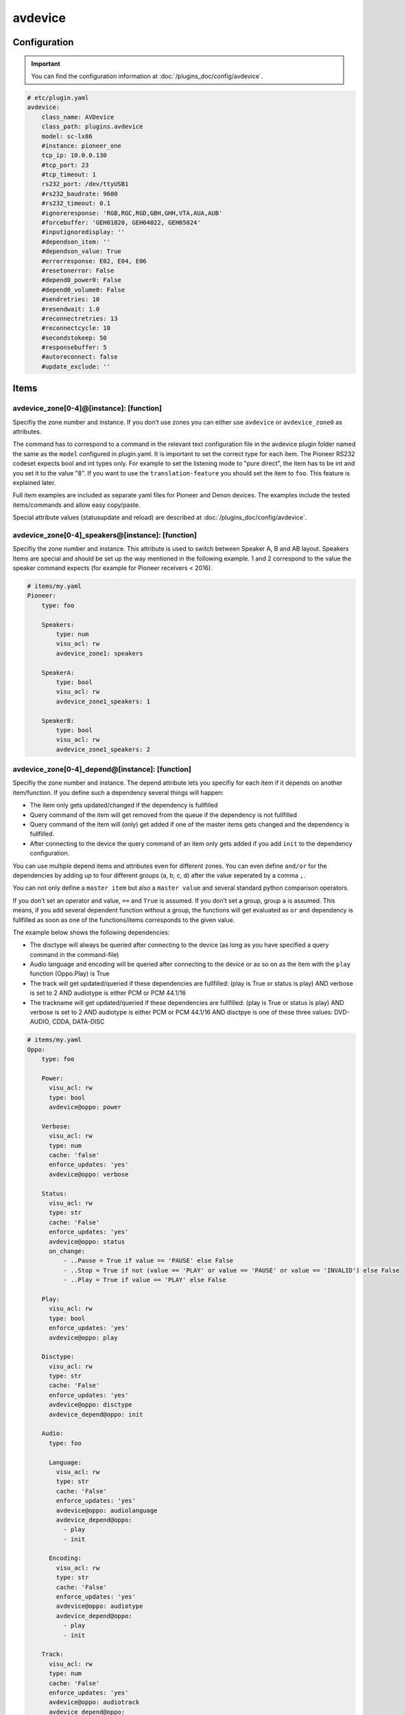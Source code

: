 .. index:: Plugins; avdevice
.. index:: avdevice

avdevice
########

Configuration
=============

.. important::

    You can find the configuration information at :doc:`/plugins_doc/config/avdevice`.

.. code-block:: yaml

    # etc/plugin.yaml
    avdevice:
        class_name: AVDevice
        class_path: plugins.avdevice
        model: sc-lx86
        #instance: pioneer_one
        tcp_ip: 10.0.0.130
        #tcp_port: 23
        #tcp_timeout: 1
        rs232_port: /dev/ttyUSB1
        #rs232_baudrate: 9600
        #rs232_timeout: 0.1
        #ignoreresponse: 'RGB,RGC,RGD,GBH,GHH,VTA,AUA,AUB'
        #forcebuffer: 'GEH01020, GEH04022, GEH05024'
        #inputignoredisplay: ''
        #dependson_item: ''
        #dependson_value: True
        #errorresponse: E02, E04, E06
        #resetonerror: False
        #depend0_power0: False
        #depend0_volume0: False
        #sendretries: 10
        #resendwait: 1.0
        #reconnectretries: 13
        #reconnectcycle: 10
        #secondstokeep: 50
        #responsebuffer: 5
        #autoreconnect: false
        #update_exclude: ''

Items
=====

avdevice_zone[0-4]@[instance]: [function]
-----------------------------------------

Specifiy the zone number and instance. If you don’t use zones you can
either use ``avdevice`` or ``avdevice_zone0`` as attributes.

The command has to correspond to a command in the relevant text
configuration file in the avdevice plugin folder named the same as the
``model`` configured in plugin.yaml. It is important to set the correct
type for each item. The Pioneer RS232 codeset expects bool and int types
only. For example to set the listening mode to "pure direct", the item
has to be int and you set it to the value "8". If you want to use the
``translation-feature`` you should set the item to ``foo``. This feature is
explained later.

Full item examples are included as separate yaml files for Pioneer and
Denon devices. The examples include the tested items/commands and
allow easy copy/paste.

Special attribute values (statusupdate and reload) are described at :doc:`/plugins_doc/config/avdevice`.


avdevice_zone[0-4]_speakers@[instance]: [function]
--------------------------------------------------

Specifiy the zone number and instance. This attribute is used to switch between
Speaker A, B and AB layout. Speakers Items are special and
should be set up the way mentioned in the following example. 1 and 2
correspond to the value the speaker command expects (for example for
Pioneer receivers < 2016).

.. code-block:: yaml

    # items/my.yaml
    Pioneer:
        type: foo

        Speakers:
            type: num
            visu_acl: rw
            avdevice_zone1: speakers

        SpeakerA:
            type: bool
            visu_acl: rw
            avdevice_zone1_speakers: 1

        SpeakerB:
            type: bool
            visu_acl: rw
            avdevice_zone1_speakers: 2


avdevice_zone[0-4]_depend@[instance]: [function]
------------------------------------------------

Specifiy the zone number and instance. The depend attribute lets you
specifiy for each item if it depends on another item/function. If you
define such a dependency several things will happen:

- The item only gets updated/changed if the dependency is fullfilled

- Query command of the item will get removed from the queue if the dependency is not fullfilled

- Query command of the item will (only) get added if one of the master items gets changed and the dependency is fullfilled.

- After connecting to the device the query command of an item only gets added if you add ``init`` to the dependency configuration.

You can use multiple depend items and attributes even for different
zones. You can even define ``and/or`` for the dependencies by adding up to
four different groups (a, b, c, d) after the value seperated by a comma
``,``.

You can not only define a ``master item`` but also a ``master value`` and
several standard python comparison operators.

If you don’t set an operator and value, ``==`` and ``True`` is assumed. If
you don’t set a group, group ``a`` is assumed. This means, if you add
several dependent function without a group, the functions will get
evaluated as ``or`` and dependency is fullfilled as soon as one of the
functions/items corresponds to the given value.

The example below shows the following dependencies:

- The disctype will always be queried after connecting to the device (as long as you have specified a query command in the command-file)

- Audio language and encoding will be queried after connecting to the device or as so on as the item with the ``play`` function (Oppo.Play) is True

- The track will get updated/queried if these dependencies are fullfilled: (play is True or status is play) AND verbose is set to 2 AND audiotype is either PCM or PCM 44.1/16

- The trackname will get updated/queried if these dependencies are fullfilled: (play is True or status is play) AND verbose is set to 2 AND audiotype is either PCM or PCM 44.1/16 AND disctpye is one of these three values: DVD-AUDIO, CDDA, DATA-DISC


.. code-block:: yaml

    # items/my.yaml
    Oppo:
        type: foo

        Power:
          visu_acl: rw
          type: bool
          avdevice@oppo: power

        Verbose:
          visu_acl: rw
          type: num
          cache: 'false'
          enforce_updates: 'yes'
          avdevice@oppo: verbose

        Status:
          visu_acl: rw
          type: str
          cache: 'False'
          enforce_updates: 'yes'
          avdevice@oppo: status
          on_change:
              - ..Pause = True if value == 'PAUSE' else False
              - ..Stop = True if not (value == 'PLAY' or value == 'PAUSE' or value == 'INVALID') else False
              - ..Play = True if value == 'PLAY' else False

        Play:
          visu_acl: rw
          type: bool
          enforce_updates: 'yes'
          avdevice@oppo: play

        Disctype:
          visu_acl: rw
          type: str
          cache: 'False'
          enforce_updates: 'yes'
          avdevice@oppo: disctype
          avdevice_depend@oppo: init

        Audio:
          type: foo

          Language:
            visu_acl: rw
            type: str
            cache: 'False'
            enforce_updates: 'yes'
            avdevice@oppo: audiolanguage
            avdevice_depend@oppo:
              - play
              - init

          Encoding:
            visu_acl: rw
            type: str
            cache: 'False'
            enforce_updates: 'yes'
            avdevice@oppo: audiotype
            avdevice_depend@oppo:
              - play
              - init

        Track:
          visu_acl: rw
          type: num
          cache: 'False'
          enforce_updates: 'yes'
          avdevice@oppo: audiotrack
          avdevice_depend@oppo:
              - play = True, a
              - status = PLAY, a
              - verbose = 2, b
              - audiotype = PCM, c
              - audiotype = PCM 44.1/16, c

        Trackname:
          visu_acl: rw
          type: str
          avdevice@oppo: trackname
          avdevice_depend@oppo:
            - disctype = DVD-AUDIO, a
            - disctype = CDDA, a
            - disctype = DATA-DISC, a
            - play = True, b
            - status = PLAY, b
            - audiotype = PCM, c
            - audiotype = PCM 44.1/16, c
            - verbose = 2, d

avdevice_zone[0-4]_init@[instance]: [function]
----------------------------------------------

Specifiy the zone number and instance.
The init attribute lets you set a specific command to a specific value as soon as the device is connected. For example if you want to always set the verbose level to 2 as soon as the plugin connects to it (at startup and after turning on the power socket or reconnecting the cable) you can define an additional item with the attribute "avdevice_init". The value of that item (Oppo.Verbose.Init) gets appended to the command linked to the verbose item (Oppo.Verbose).

You can use multiple init items and attributes even for different zones.

.. code-block:: yaml

    # items/my.yaml
    Oppo:
        type: foo
        Verbose:
          type: bool
          visu_acl: rw
          avdevice_zone1: verbose

          Init:
              visu_acl: rw
              type: bool
              cache: 'true'
              value: 2
              avdevice_zone1_init: verbose

    Pioneer:
        type: foo

        Zone1:
            type: foo

            Mute:
              type: bool
              visu_acl: rw
              avdevice_zone1: mute

              Init:
                  visu_acl: rw
                  type: bool
                  cache: 'true'
                  value: True
                  avdevice_zone1_init: mute

        Zone2:
            type: foo

            Mute:
              type: bool
              visu_acl: rw
              avdevice_zone2: mute

              Init:
                  visu_acl: rw
                  type: bool
                  cache: 'true'
                  value: True
                  avdevice_zone2_init: mute


Commands
========

Configure your commands depending on your model and manufacturer. You
have to name the file the same as configured in the plugin.yaml as
“model”. E.g. if you’ve configured ``model: vsx-923`` you name the file
``vsx-923.txt``

Each line holds one specific command that should be sent to the device.
You also specify the zone, the query command, response command, etc. You
can comment out lines by placing a ``#`` in front of the line. You can also
comment a whole block by using ``’’’`` at the beginning and end of a block.

-  ``zone``: Number of zone. Has to correspond to the attribute in
   item.yaml. E.g. for zone 1 use “avdevice_zone1: command”. Zone 0
   holds special commands like navigating in the menu, display reponse,
   information about currently playing songs, etc.

-  ``function``: name of the function. You can name it whatever you
   like. You reference this value in the item using avdevice_zoneX:
   function.

-  ``functiontype``: for boolean functions use “on” or “off”. For
   commands setting a specific value like source, input mode, volume,
   etc. use “set”. To increase or decrease a value use the corresponding
   “increase” or “decrease”. For everything else leave empty!

-  ``send``: the command to be sent, e.g. power off is “PF” for Pioneer
   receivers. You can use a pipe “\|” if more than one command should be
   sent. Add an integer or float to specify a pause in seconds between
   the commands, like “PO\|2\|PO”. That might be necessary for power on
   commands via RS232, e.g. for Pioneer receivers to power on “PO|PO”
   forces the plugin to send the “PO” command twice. Use stars “\*” to
   specify the format of the value to be sent. Let’s say your device
   expects the value for volume as 3 digits, a “\*\*\*VL” ensures that
   even setting the volume to “5” sends the command as “005VL”

-  ``query``: Query command. This is usually useful after setting up the
   connection or turning on the power. This command gets also used if
   the plugin doesn’t receive the correct answer after sending a
   command. It is recommended to leave this value empty for all
   functions except on, off and set.

-  ``response``: The expected response after sending a command. Use
   “none” if you don’t want to wait for the correct response. Use “\*” the same way
   as with the send command. You can even specify multiple response
   possibilities separated by “\|”.

-  ``readwrite``: R for read only, W for write only, RW for Read and
   Write. E.g. display values are read only whereas turning the volume
   up might be a write operation only. Setting this correctly ensures a
   fast and reliable plugin operation

-  ``invertresponse``: some devices are stupid enough to reply with a
   “0” for “on” and “1” for “off”. E.g. a Pioneer receiver responds with
   “PWR0” if the device is turned on. Configure with “yes” if your
   device is quite stupid, too.

-  ``minvalue``: You can define the minimum value for setting a specific
   function. This might be most relevant for setting the volume or
   bass/trebble values. If you configure this with “-3” and set the bass
   to “-5” (via Visu or CLI) the value will get clamped by the plugin
   and set to “-3”.

-  ``maxvalue``: You can define the maximum value for setting a specific
   function. This might be most relevant for setting the volume. If you
   configure this with “100” and set the volume to “240” (via Visu or
   CLI) the value will get clamped by the plugin and set to “100”.

-  ``responsetype``: Defines the type of the response value and can be
   set to “bool”, “num” or “str” or a mixture of them (separated by a
   pipe “\|” or comma “,”). Most response types are set automatically on
   startup but you can force a specific type using this value. It is
   recommended to use the values suggested in the txt files that come
   with the plugin.

-  ``translationfile``: If you want to translate a specific value/code
   to something else, define the name of a txt file in the translation folder
   here that holds the information on how to translate which value. This feature
   is described later in more detail.

.. code-block:: none

   # plugins/avdevice/pioneer.txt
   ZONE; FUNCTION; FUNCTIONTYPE; SEND; QUERY; RESPONSE; READWRITE; INVERTRESPONSE; MINVALUE; MAXVALUE; RESPONSETYPE; TRANSLATIONFILE
   1; power; on; PO|PO; ?P; PWR*; RW; yes
   1; power; off; PF; ?P; PWR*; RW; yes
   1; volume+; increase; VU; ; VOL; W
   1; volume-; decrease; VD; ; VOL; W
   1; volume; set; ***VL; ?V; VOL***; RW; ; 80; 185
   1; input; set; **FN; ?F; FN**; RW
   1; speakers; set; *SPK; ?SPK; SPK*; RW
   '''
   #commented out from here
   2; power; on; APO|APO; ?AP; APR*; RW; yes
   2; power; off; APF; ?AP; APR*; RW; yes
   0; title; ; ; ; GEH01020; R
   0; station; ; ; ; GEH04022; R
   0; genre; ; ; ; GEH05024; R
   #commented out until here
   '''
   0; display; ; ?FL; ?FL; FL******************************; R
   1; input; set; **FN; ?F; FN**; RW; ; ; ; ; pioneer_input
   1; mode; set; ****SR; ?S; SR****; RW; ; ; ; num; pioneer_SR
   1; playingmode; ; ?L; ?L; LM****; R; ; ; ; str,int; pioneer_LM
   #0; test; ; ; ; noidea; R (commented out)


Struct Templates
================

Since smarthomeNG 1.6 you can use templates provided by the plugin:

- general: Display, menu, cursor, statusupdate, reload config, etc.
- speaker_selection: speaker A, B or both
- individual_volume: set the volume of each speaker individually
- sound_settings: listening Mode, bass, trebble, dynamic compression, etc.
- video_settings: aspect Ratio, monitorout, etc.
- zone1, zone2, zone3: several relevant functions like source, volume, etc.

The templates might include too many items or items your device does not support. As long as there is no command in the models/model.txt file, the items are just ignored. So no problem!


Translations
============

You could create a file called denon_volume.txt and link it
in your model.txt file to convert 3 digit volume to a float. Denon
receivers handle e.g. 50.5 as 505. If you want to use value limits or
visualize the volume correctly in your VISU you should use the following
translation file:

.. code-block:: none

   # plugins/avdevice/denon_volume.txt
   CODE; TRANSLATION
   ***; **.*

Pioneer receivers use numbers to define input source or listening mode
what is very cryptic and not very user friendly. Therefore you should
use the relevant files in the plugins folder like pioneer_input. That
file looks something like this:

.. code-block:: none

   # plugins/avdevice/pioneer_input.txt
   CODE; TRANSLATION
   00; PHONO
   01; CD
   02; TUNER

Now, when the plugin receives FN01 as a response, the response gets
converted to “CD”. Vice versa you can even update your item to “CD” and
the plugin will send “01FN” as a command. It is advised to define the
according item as ``type: foo`` so you can either use a number or string,
just the way you like.


Wildcards
=========

For the model.txt file you can use question marks as a wild card if the
response of the device includes information for several different items.
This is the case with a lot of responses from Oppo bluray players.

Use a “?” for “any single character”, use “??” for “two characters of
any value” and so on. If the length of the wildcard can differ, use a
“?{str}” meaning that the plugin expects a string of any given length.

The definition for audiotype in the example means that the expected
response consists of: “@QAT OK” in the beginning followed by a single
character followed by a “/” and another single character again. After
that is the relevant part of the response, the value of the item,
defined by exactly three digits/characters. Behind that is a blank and
any value consisting of five characters or digits.

The example definition for audiotrack means that the response can be:
“@UAT” followed by any word/number without a specific length, followed
by a blank and the real value consisting of two characters. The response
could also start with “@QTK OK” followed by the relevant value
consisting of exactly one digit/character. After that there will be a
“/” and any character/digit. It is important to add the “/?” in the end
because the plugin also compares the length of the response with the
expected length (calculated from the response in the command-file). It
is not relevant, if you use a {str} in your response because then the
length can not be determined.

This feature is still under development. Feel free to experiment with it
and post your experience in the knx-forum.

.. code-block:: none

    # plugins/avdevice/oppo-udp203.txt
    ZONE; FUNCTION; FUNCTIONTYPE; SEND; QUERY; RESPONSE; READWRITE; INVERTRESPONSE; MINVALUE; MAXVALUE; RESPONSETYPE; TRANSLATIONFILE
    0; audiotype; ; ; #QAT; @QAT OK ?/? *** ?????; R; ; ; ; str
    0; audiotrack; ; #AUD; #QTK; @UAT ?{str} **|@QTK OK */?; RW; ; ; ; num


Webinterface
============

Use the web interface to see which item using the plugin is set to which value.
Furthermore you can see a history of the commands and queries being sent by the
plugin. You can also use the web interface to reload your configuration file.

.. image:: avdevice_webif.png
   :height: 1618px
   :width: 3338px
   :scale: 25%
   :alt: Web Interface
   :align: center

Troubleshooting
===============
1.) Have a look at the webinterface. You'll figure out the item ids and values
as well as a history of the commands.

2.) Have a look at the smarthome logfile. If you can’t figure out the
reason for your problem, change the verbose level in logging.yaml. You
can use level 10 (=DEBUG), 9 (VERBOSE1) and 8 (VERBOSE2) as debugging
levels.

3.) Concerning send and response entries in the text file, make sure the
number of stars correspond to the way your device wants to receive the
command or sends the response. Example 1: Your Pioneer receiver expects
the value for the volume as three digits. So the command needs three
stars. If you now set the item to a value with only two digits, like 90,
the plugin converts the command automatically to have a leading 0.
Example 2: Your Denon receiver responds with values like ON, OFF or
STANDBY to power commands. Replace every character with a star! ON = 2
stars, OFF = 3 stars, etc. Example 3: Sending or receiving strings of
different length like “CD”, “GAME”, etc. should be set up with one star
only. Alternatively you can use "\*{str}". Set the responsetype
accordingly!

4.) Set the response type in the textfile to the correct value. The
plugin tries to anticipate the correct value but that doesn’t always
work. The sleep timer of Denon devices is a wonderfully sick example:
You can set values between 1 and 120 to set the timer in minutes. If you
want to turn it off, the receiver expects the value “OFF” instead of a
zero. The plugin fixes that problem if you set the responsetype to
bool|num. As soon as you set the item to 0, it magically converts that
value to “OFF” and the other way around when receiving “OFF”.
